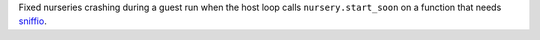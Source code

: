 Fixed nurseries crashing during a guest run when the host loop calls ``nursery.start_soon`` on a function that needs `sniffio <https://github.com/python-trio/sniffio>`__.
